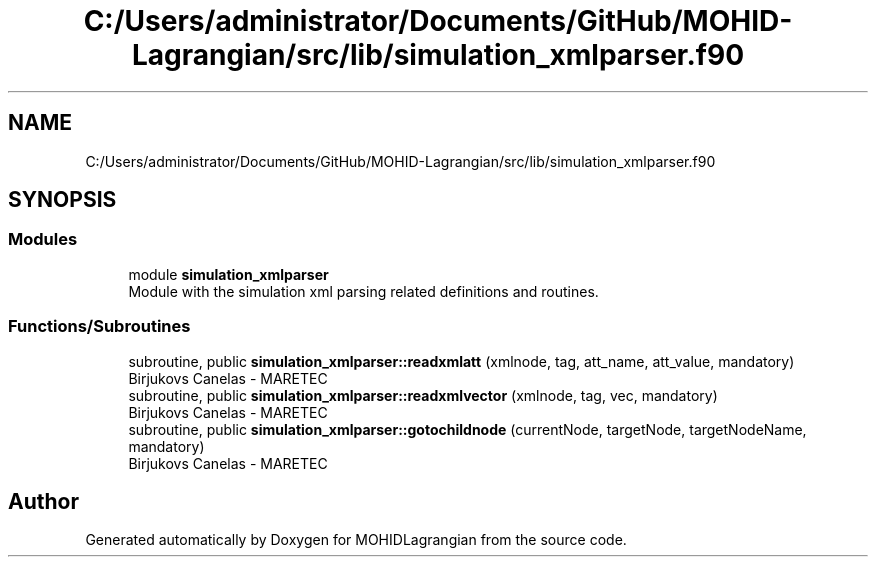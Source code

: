 .TH "C:/Users/administrator/Documents/GitHub/MOHID-Lagrangian/src/lib/simulation_xmlparser.f90" 3 "Wed May 2 2018" "Version 0.01" "MOHIDLagrangian" \" -*- nroff -*-
.ad l
.nh
.SH NAME
C:/Users/administrator/Documents/GitHub/MOHID-Lagrangian/src/lib/simulation_xmlparser.f90
.SH SYNOPSIS
.br
.PP
.SS "Modules"

.in +1c
.ti -1c
.RI "module \fBsimulation_xmlparser\fP"
.br
.RI "Module with the simulation xml parsing related definitions and routines\&. "
.in -1c
.SS "Functions/Subroutines"

.in +1c
.ti -1c
.RI "subroutine, public \fBsimulation_xmlparser::readxmlatt\fP (xmlnode, tag, att_name, att_value, mandatory)"
.br
.RI "Birjukovs Canelas - MARETEC "
.ti -1c
.RI "subroutine, public \fBsimulation_xmlparser::readxmlvector\fP (xmlnode, tag, vec, mandatory)"
.br
.RI "Birjukovs Canelas - MARETEC "
.ti -1c
.RI "subroutine, public \fBsimulation_xmlparser::gotochildnode\fP (currentNode, targetNode, targetNodeName, mandatory)"
.br
.RI "Birjukovs Canelas - MARETEC "
.in -1c
.SH "Author"
.PP 
Generated automatically by Doxygen for MOHIDLagrangian from the source code\&.
